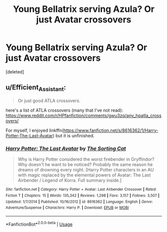 #+TITLE: Young Bellatrix serving Azula? Or just Avatar crossovers

* Young Bellatrix serving Azula? Or just Avatar crossovers
:PROPERTIES:
:Score: 0
:DateUnix: 1595293880.0
:DateShort: 2020-Jul-21
:END:
[deleted]


** u/Efficient_Assistant:
#+begin_quote
  Or just good ATLA crossovers.
#+end_quote

here's a list of ATLA crossovers (many that I've not read): [[https://www.reddit.com/r/HPfanfiction/comments/gwu3zq/any_hpatla_crossovers/]]

For myself, I enjoyed linkffn([[https://www.fanfiction.net/s/8616362/1/Harry-Potter-The-Last-Avatar]]) but it is unfinished.
:PROPERTIES:
:Author: Efficient_Assistant
:Score: 1
:DateUnix: 1595305228.0
:DateShort: 2020-Jul-21
:END:

*** [[https://www.fanfiction.net/s/8616362/1/][*/Harry Potter: The Last Avatar/*]] by [[https://www.fanfiction.net/u/2516816/The-Sorting-Cat][/The Sorting Cat/]]

#+begin_quote
  Why is Harry Potter considered the worst firebender in Gryffindor? Why doesn't he want to be noticed? Probably the same reason he dreams of drowning every night. [Harry Potter characters in an AU with magic replaced by the elemental powers of Avatar: The Last Airbender / Legend of Korra. Full summary inside.]
#+end_quote

^{/Site/:} ^{fanfiction.net} ^{*|*} ^{/Category/:} ^{Harry} ^{Potter} ^{+} ^{Avatar:} ^{Last} ^{Airbender} ^{Crossover} ^{*|*} ^{/Rated/:} ^{Fiction} ^{T} ^{*|*} ^{/Chapters/:} ^{15} ^{*|*} ^{/Words/:} ^{135,342} ^{*|*} ^{/Reviews/:} ^{1,298} ^{*|*} ^{/Favs/:} ^{3,157} ^{*|*} ^{/Follows/:} ^{3,507} ^{*|*} ^{/Updated/:} ^{1/7/2014} ^{*|*} ^{/Published/:} ^{10/16/2012} ^{*|*} ^{/id/:} ^{8616362} ^{*|*} ^{/Language/:} ^{English} ^{*|*} ^{/Genre/:} ^{Adventure/Suspense} ^{*|*} ^{/Characters/:} ^{Harry} ^{P.} ^{*|*} ^{/Download/:} ^{[[http://www.ff2ebook.com/old/ffn-bot/index.php?id=8616362&source=ff&filetype=epub][EPUB]]} ^{or} ^{[[http://www.ff2ebook.com/old/ffn-bot/index.php?id=8616362&source=ff&filetype=mobi][MOBI]]}

--------------

*FanfictionBot*^{2.0.0-beta} | [[https://github.com/tusing/reddit-ffn-bot/wiki/Usage][Usage]]
:PROPERTIES:
:Author: FanfictionBot
:Score: 1
:DateUnix: 1595305250.0
:DateShort: 2020-Jul-21
:END:
